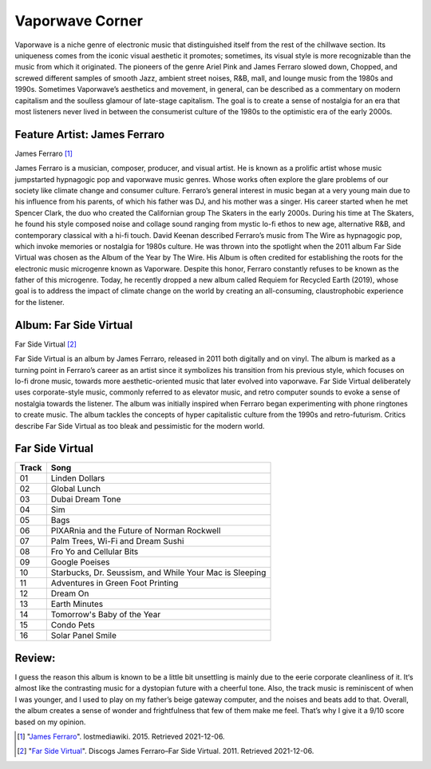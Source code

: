 
Vaporwave Corner
================
Vaporwave is a niche genre of electronic music that distinguished itself from the
rest of the chillwave section. Its uniqueness comes from the iconic visual aesthetic
it promotes; sometimes, its visual style is more recognizable than the music from
which it originated.  The pioneers of the genre Ariel Pink and James Ferraro
slowed down, Chopped, and screwed different samples of smooth Jazz, ambient street
noises, R&B, mall, and lounge music from the 1980s and 1990s. Sometimes Vaporwave’s
aesthetics and movement, in general, can be described as a commentary on modern
capitalism and the soulless glamour of late-stage capitalism. The goal is to create
a sense of nostalgia for an era that most listeners never lived in between the
consumerist culture of the 1980s to the optimistic era of the early 2000s.


Feature Artist: James Ferraro
-----------------------------

.. image:: Ferraro.jpg
   :width: 300px

James Ferraro [#f1]_


James Ferraro is a musician, composer, producer, and visual artist. He is known
as a prolific artist whose music jumpstarted hypnagogic pop and vaporwave music
genres. Whose works often explore the glare problems of our society like climate
change and consumer culture. Ferraro’s general interest in music began at a very
young main due to his influence from his parents, of which his father was DJ, and
his mother was a singer. His career started when he met Spencer Clark, the duo
who created the Californian group The Skaters in the early 2000s.  During his time
at The Skaters, he found his style composed noise and collage sound ranging from
mystic lo-fi ethos to new age, alternative R&B, and contemporary classical with a hi-fi touch.
David Keenan described Ferraro’s music from The Wire as hypnagogic pop, which
invoke memories or nostalgia for 1980s culture. He was thrown into the spotlight
when the 2011 album Far Side Virtual was chosen as the Album of the Year by The
Wire. His Album is often credited for establishing the roots for the electronic
music microgenre known as Vaporware. Despite this honor, Ferraro constantly
refuses to be known as the father of this microgenre. Today, he recently dropped
a new album called Requiem for Recycled Earth (2019), whose goal is to address
the impact of climate change on the world by creating an all-consuming, claustrophobic
experience for the listener.

Album: Far Side Virtual
--------------------------
.. image:: FarSideVirtual.jpg
   :width: 300px

Far Side Virtual [#f2]_


Far Side Virtual is an album by James Ferraro, released in 2011 both digitally
and on vinyl. The album is marked as a turning point in Ferraro’s career as an
artist since it symbolizes his transition from his previous style, which focuses
on lo-fi drone music, towards more aesthetic-oriented music that later evolved
into vaporwave. Far Side Virtual deliberately uses corporate-style music,
commonly referred to as elevator music, and retro computer sounds to evoke a
sense of nostalgia towards the listener. The album was initially inspired when
Ferraro began experimenting with phone ringtones to create music. The album tackles
the concepts of hyper capitalistic culture from the 1990s and retro-futurism.
Critics describe Far Side Virtual as too bleak and pessimistic for the modern
world.

Far Side Virtual
--------------------
=======  =====================
Track    Song
=======  =====================
01          Linden Dollars
02          Global Lunch
03          Dubai Dream Tone
04          Sim
05          Bags
06          PIXARnia and the Future of Norman Rockwell
07          Palm Trees, Wi-Fi and Dream Sushi
08          Fro Yo and Cellular Bits
09          Google Poeises
10          Starbucks, Dr. Seussism, and While Your Mac is Sleeping
11          Adventures in Green Foot Printing
12          Dream On
13          Earth Minutes
14          Tomorrow's Baby of the Year
15          Condo Pets
16          Solar Panel Smile
=======  =====================

Review:
------------
I guess the reason this album is known to be a little bit unsettling is mainly
due to the eerie corporate cleanliness of it. It‘s almost like the contrasting
music for a dystopian future with a cheerful tone. Also, the track music is
reminiscent of when I was younger, and I used to play on my father’s beige
gateway computer, and the noises and beats add to that. Overall, the album
creates a sense of wonder and frightfulness that few of them make me feel. That’s
why I give it a 9/10 score based on my opinion.


.. [#f1] "`James Ferraro <https://lostmediawiki.com/Summer_Headrush_2009_Series_(lost_unreleased_James_Ferraro_albums;_2009)>`_".
   lostmediawiki. 2015. Retrieved 2021-12-06.

.. [#f2] "`Far Side Virtual <https://www.discogs.com/master/496200-James-Ferraro-Far-Side-Virtual>`_".
   Discogs James Ferraro–Far Side Virtual. 2011. Retrieved 2021-12-06.
